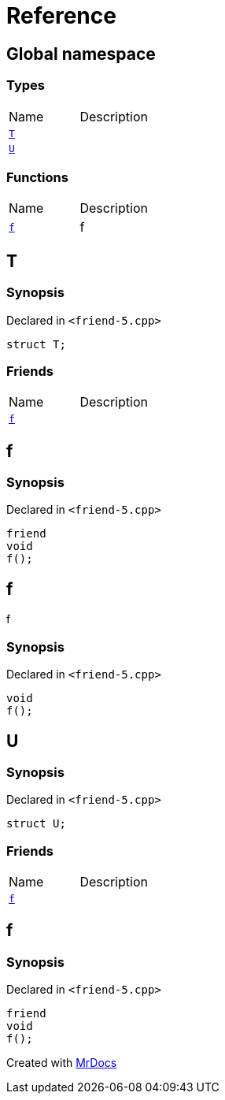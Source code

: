 = Reference
:mrdocs:


[#index]
== Global namespace

===  Types
[cols=2,separator=¦]
|===
¦Name ¦Description
¦xref:#T[`T`]  ¦

¦xref:#U[`U`]  ¦

|===
=== Functions
[cols=2,separator=¦]
|===
¦Name ¦Description
¦xref:#f[`f`]  ¦

f

|===



[#T]
== T



=== Synopsis

Declared in `<friend-5.cpp>`

[source,cpp,subs="verbatim,macros,-callouts"]
----
struct T;
----

===  Friends
[cols=2,separator=¦]
|===
¦Name ¦Description
¦xref:#T-08friend[`f`]  ¦

|===





[#T-08friend]
== f



=== Synopsis

Declared in `<friend-5.cpp>`

[source,cpp,subs="verbatim,macros,-callouts"]
----
friend
void
f();
----




[#f]
== f


f


=== Synopsis

Declared in `<friend-5.cpp>`

[source,cpp,subs="verbatim,macros,-callouts"]
----
void
f();
----










[#U]
== U



=== Synopsis

Declared in `<friend-5.cpp>`

[source,cpp,subs="verbatim,macros,-callouts"]
----
struct U;
----

===  Friends
[cols=2,separator=¦]
|===
¦Name ¦Description
¦xref:#U-08friend[`f`]  ¦

|===





[#U-08friend]
== f



=== Synopsis

Declared in `<friend-5.cpp>`

[source,cpp,subs="verbatim,macros,-callouts"]
----
friend
void
f();
----




[.small]#Created with https://www.mrdocs.com[MrDocs]#
